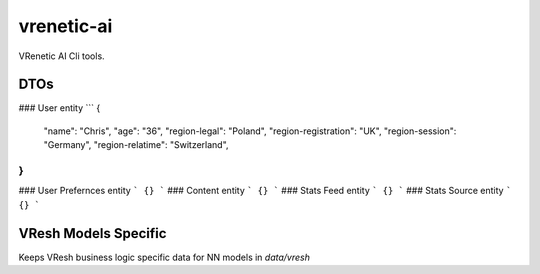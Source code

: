 ===========
vrenetic-ai
===========

VRenetic AI Cli tools.

DTOs
----

### User entity
```
{
    "name": "Chris",
    "age": "36",
    "region-legal": "Poland",
    "region-registration": "UK",
    "region-session": "Germany",
    "region-relatime": "Switzerland",
}
```
### User Prefernces entity
```
{}
```
### Content entity
```
{}
```
### Stats Feed entity
```
{}
```
### Stats Source entity
```
{}
```


VResh Models Specific
---------------------
Keeps VResh business logic specific data for NN models in `data/vresh`
